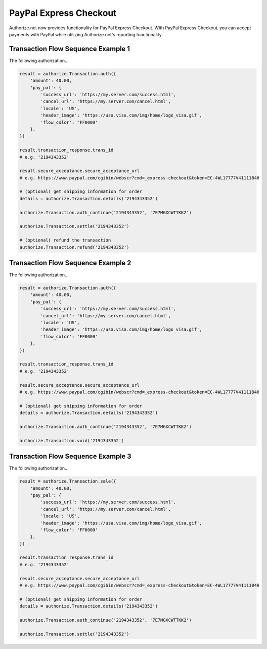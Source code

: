 PayPal Express Checkout
=======================

Authorize.net now provides functionality for PayPal Express Checkout. With
PayPal Express Checkout, you can accept payments with PayPal while utilizing
Authorize.net's reporting functionality.

Transaction Flow Sequence Example 1
-----------------------------------

The following authorization...

.. code-block:: python

    result = authorize.Transaction.auth({
        'amount': 40.00,
        'pay_pal': {
            'success_url': 'https://my.server.com/success.html',
            'cancel_url': 'https://my.server.com/cancel.html',
            'locale': 'US',
            'header_image': 'https://usa.visa.com/img/home/logo_visa.gif',
            'flow_color': 'FF0000'
        },
    })

    result.transaction_response.trans_id
    # e.g. '2194343352'

    result.secure_acceptance.secure_acceptance_url
    # e.g. https://www.paypal.com/cgibin/webscr?cmd=_express-checkout&token=EC-4WL17777V4111184H

    # (optional) get shipping information for order
    details = authorize.Transaction.details('2194343352')

    authorize.Transaction.auth_continue('2194343352', '7E7MGXCWTTKK2')

    authorize.Transaction.settle('2194343352')

    # (optional) refund the transaction
    authorize.Transaction.refund('2194343352')


Transaction Flow Sequence Example 2
-----------------------------------

The following authorization...

.. code-block:: python

    result = authorize.Transaction.auth({
        'amount': 40.00,
        'pay_pal': {
            'success_url': 'https://my.server.com/success.html',
            'cancel_url': 'https://my.server.com/cancel.html',
            'locale': 'US',
            'header_image': 'https://usa.visa.com/img/home/logo_visa.gif',
            'flow_color': 'FF0000'
        },
    })

    result.transaction_response.trans_id
    # e.g. '2194343352'

    result.secure_acceptance.secure_acceptance_url
    # e.g. https://www.paypal.com/cgibin/webscr?cmd=_express-checkout&token=EC-4WL17777V4111184H

    # (optional) get shipping information for order
    details = authorize.Transaction.details('2194343352')

    authorize.Transaction.auth_continue('2194343352', '7E7MGXCWTTKK2')

    authorize.Transaction.void('2194343352')


Transaction Flow Sequence Example 3
-----------------------------------

The following authorization...

.. code-block:: python

    result = authorize.Transaction.sale({
        'amount': 40.00,
        'pay_pal': {
            'success_url': 'https://my.server.com/success.html',
            'cancel_url': 'https://my.server.com/cancel.html',
            'locale': 'US',
            'header_image': 'https://usa.visa.com/img/home/logo_visa.gif',
            'flow_color': 'FF0000'
        },
    })

    result.transaction_response.trans_id
    # e.g. '2194343352'

    result.secure_acceptance.secure_acceptance_url
    # e.g. https://www.paypal.com/cgibin/webscr?cmd=_express-checkout&token=EC-4WL17777V4111184H

    # (optional) get shipping information for order
    details = authorize.Transaction.details('2194343352')

    authorize.Transaction.auth_continue('2194343352', '7E7MGXCWTTKK2')

    authorize.Transaction.settle('2194343352')

